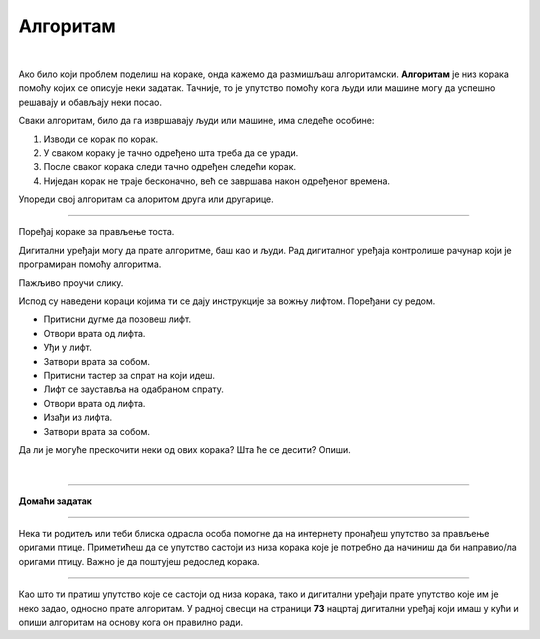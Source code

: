Алгоритам
=========

.. infonote::

 .. image:: ../../_images/robot31.png
    :height: 120
    :align: left

 Када урадиш све задатке и одговориш на сва питања у лекцији, знаћеш да анализираш 
 једноставан познати поступак/активност и предлажеш кораке за његово спровођење.

|

Ако било који проблем поделиш на кораке, онда кажемо да размишљаш алгоритамски. 
**Алгоритам** је низ корака помоћу којих се описује неки задатак. Тачније, то је упутство 
помоћу кога људи или машине могу да успешно решавају и обављају неки посао. 

.. image:: ../../_images/izjava5.png
    :width: 400
    :align: center

Сваки алгоритам, било да га извршавају људи или машине, има следеће особине:

1. Изводи се корак по корак.
2. У сваком кораку је тачно одређено шта треба да се уради.
3. После сваког корака следи тачно одређен следећи корак.
4. Ниједан корак не траје бесконачно, већ се завршава након одређеног времена.


.. questionnote::

 У радној свесци на страници **71** нацртај и опиши сваки корак у процесу прања руку.

Упореди свој алгоритам са алоритом друга или другарице.

----------


Поређај кораке за прављење тоста. 

.. dragndrop:: dndtost
        :feedback: Покушајте поново.
        :match_1: 1 ||| Узми две кришке хлеба.
        :match_2: 2 ||| Стави хлеб у тостер.
        :match_3: 3 ||| Сачекај да се тост појави.
        :match_4: 4 ||| Извади тост из тостера.
        :match_5: 5 ||| На тост намажи путер.
        :match_6: 6 ||| Загризи и уживај.



.. questionnote::

 Шта ће се десити ако ове кораке нисте пратили исправним редоследом? Опиши.

Дигитални уређаји могу да прате алгоритме, баш као и људи. Рад дигиталног уређаја 
контролише рачунар који је програмиран помоћу алгоритма. 

Пажљиво проучи слику.

.. image:: ../../_images/slika.png
    :width: 600
    :align: center


.. questionnote::
 
 Опиши поступак којим се особа вози лифтом.


Испод су наведени кораци којима ти се дају инструкције за вожњу лифтом. Поређани су редом. 

- Притисни дугме да позовеш лифт. 
- Отвори врата од лифта. 
- Уђи у лифт. 
- Затвори врата за собом. 
- Притисни тастер за спрат на који идеш. 
- Лифт се зауставља на одабраном спрату. 
- Отвори врата од лифта. 
- Изађи из лифта. 
- Затвори врата за собом.
                         

Да ли је могуће прескочити неки од ових корака? Шта ће се десити? Опиши.


.. questionnote::

 У радној свесци на страници **72** нацртај и обој семафор и опиши редослед којим се смењују светла на 
 семафору.

|

.. image:: ../../_images/robot33.png
    :width: 100
    :align: right

------------


**Домаћи задатак**

------------


Нека ти родитељ или теби блиска одрасла особа помогне да на интернету пронађеш 
упутство за прављење оригами птице. Приметићеш да се упутство састоји из низа корака које је потребно да начиниш да би направио/ла оригами птицу. Важно је да поштујеш редослед корака. 

------------

Као што ти пратиш упутство које се састоји од низа корака, тако и дигитални уређаји прате упутство које им је неко задао, односно прате алгоритам. У радној свесци на страници **73** нацртај дигитални уређај који имаш у кући и опиши алгоритам на основу кога он правилно ради.


